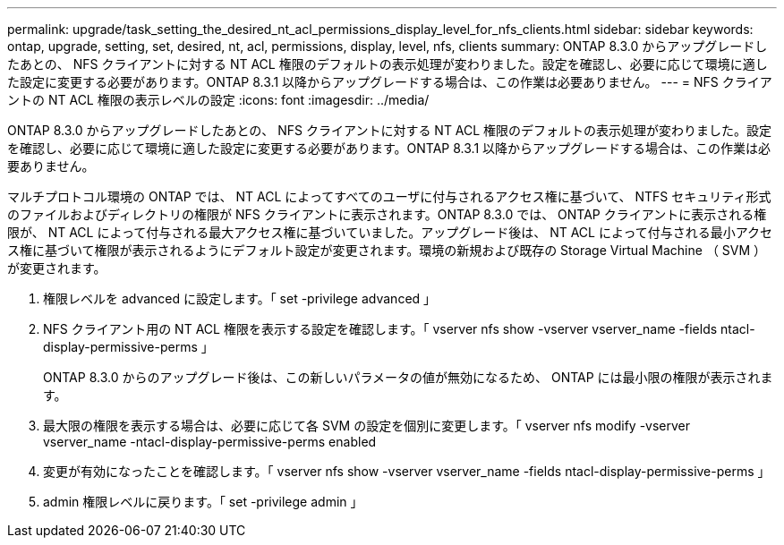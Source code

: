 ---
permalink: upgrade/task_setting_the_desired_nt_acl_permissions_display_level_for_nfs_clients.html 
sidebar: sidebar 
keywords: ontap, upgrade, setting, set, desired, nt, acl, permissions, display, level, nfs, clients 
summary: ONTAP 8.3.0 からアップグレードしたあとの、 NFS クライアントに対する NT ACL 権限のデフォルトの表示処理が変わりました。設定を確認し、必要に応じて環境に適した設定に変更する必要があります。ONTAP 8.3.1 以降からアップグレードする場合は、この作業は必要ありません。 
---
= NFS クライアントの NT ACL 権限の表示レベルの設定
:icons: font
:imagesdir: ../media/


[role="lead"]
ONTAP 8.3.0 からアップグレードしたあとの、 NFS クライアントに対する NT ACL 権限のデフォルトの表示処理が変わりました。設定を確認し、必要に応じて環境に適した設定に変更する必要があります。ONTAP 8.3.1 以降からアップグレードする場合は、この作業は必要ありません。

マルチプロトコル環境の ONTAP では、 NT ACL によってすべてのユーザに付与されるアクセス権に基づいて、 NTFS セキュリティ形式のファイルおよびディレクトリの権限が NFS クライアントに表示されます。ONTAP 8.3.0 では、 ONTAP クライアントに表示される権限が、 NT ACL によって付与される最大アクセス権に基づいていました。アップグレード後は、 NT ACL によって付与される最小アクセス権に基づいて権限が表示されるようにデフォルト設定が変更されます。環境の新規および既存の Storage Virtual Machine （ SVM ）が変更されます。

. 権限レベルを advanced に設定します。「 set -privilege advanced 」
. NFS クライアント用の NT ACL 権限を表示する設定を確認します。「 vserver nfs show -vserver vserver_name -fields ntacl-display-permissive-perms 」
+
ONTAP 8.3.0 からのアップグレード後は、この新しいパラメータの値が無効になるため、 ONTAP には最小限の権限が表示されます。

. 最大限の権限を表示する場合は、必要に応じて各 SVM の設定を個別に変更します。「 vserver nfs modify -vserver vserver_name -ntacl-display-permissive-perms enabled
. 変更が有効になったことを確認します。「 vserver nfs show -vserver vserver_name -fields ntacl-display-permissive-perms 」
. admin 権限レベルに戻ります。「 set -privilege admin 」

